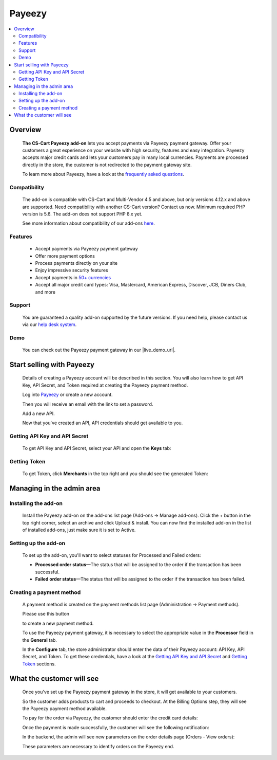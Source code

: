 *******
Payeezy
*******

.. raw:: html

    <div class="buy-now">
        <a href="https://marketplace.simtechdev.com/landing/100000097" class="btn buy-now__btn">Buy now</a>
    </div>



.. contents::
    :local:
    :depth: 2

--------
Overview
--------

    **The CS-Cart Payeezy add-on** lets you accept payments via Payeezy payment gateway. Offer your customers a great experience on your website with high security, features and easy integration. Payeezy accepts major credit cards and lets your customers pay in many local currencies. Payments are processed directly in the store, the customer is not redirected to the payment gateway site.

    .. fancybox:: img/Payeezy_Selection_010.png
        :alt: Paying by credit card. Payeezy

    To learn more about Payeezy, have a look at the `frequently asked questions <https://developer.payeezy.com/faq-page>`_.

=============
Compatibility
=============

    The add-on is compatible with CS-Cart and Multi-Vendor 4.5 and above, but only versions 4.12.x and above are supported. Need compatibility with another CS-Cart version? Contact us now.
    Minimum required PHP version is 5.6. The add-on does not support PHP 8.x yet.

    See more information about compatibility of our add-ons `here <https://docs.cs-cart.com/latest/cscart_addons/compatibility/index.html>`_.

========
Features
========

    - Accept payments via Payeezy payment gateway

    - Offer more payment options

    - Process payments directly on your site

    - Enjoy impressive security features

    - Accept payments in `50+ currencies <https://developer.payeezy.com/faqs/what-currencies-does-payeezy-support>`_

    - Accept all major credit card types: Visa, Mastercard, American Express, Discover, JCB, Diners Club, and more

=======
Support
=======

    You are guaranteed a quality add-on supported by the future versions. If you need help, please contact us via our `help desk system <https://helpdesk.cs-cart.com>`_.

====
Demo
====

    You can check out the Payeezy payment gateway in our |live_demo_url|.

    .. |live_demo_url| raw:: html

        <!--noindex--><a href="http://payeezy.demo.simtechdev.com/" target="_blank" rel="nofollow">demo store</a><!--/noindex-->

--------------------------
Start selling with Payeezy
--------------------------

    Details of creating a Payeezy account will be described in this section. You will also learn how to get API Key, API Secret, and Token required at creating the Payeezy payment method.

    Log into `Payeezy <https://developer.payeezy.com/>`_ or create a new account.

    .. fancybox:: img/Payeezy_Selection_006.png
        :alt: Payeezy. Creating an account
        :width: 400px

    Then you will receive an e­mail with the link to set a password.

    Add a new API.

    .. fancybox:: img/Payeezy_Selection_007.png
        :alt: Payeezy. adding a new API

    Now that you've created an API, API credentials should get available to you.

==============================
Getting API Key and API Secret
==============================

    To get API Key and API Secret, select your API and open the **Keys** tab:

    .. fancybox:: img/Payeezy_Selection_008.png
        :alt: Payeezy. Getting API Key and API Secret

=============
Getting Token
=============

    To get Token, click **Merchants** in the top right and you should see the generated Token:

    .. fancybox:: img/Payeezy_Selection_009.png
        :alt: Payeezy. Getting Token

--------------------------
Managing in the admin area
--------------------------

=====================
Installing the add-on
=====================

    Install the Payeezy add-on on the add-ons list page (Add-ons → Manage add-ons). Click the + button in the top right corner, select an archive and click Upload & install. You can now find the installed add-on in the list of installed add-ons, just make sure it is set to Active.

    .. fancybox:: img/Payeezy_Selection_001.png
        :alt: Payeezy. Manage add-ons 

=====================
Setting up the add-on
=====================

    To set up the add-on, you'll want to select statuses for Processed and Failed orders:

    .. fancybox:: img/Payeezy_Selection_002.png
        :alt: Payeezy. Addon settings

    * **Processed order status**—The status that will be assigned to the order if the transaction has been successful.

    * **Failed order status**—The status that will be assigned to the order if the transaction has been failed.
    
=========================
Creating a payment method
=========================

    A payment method is created on the payment methods list page (Administration → Payment methods). 

    Please use this button 
    
    .. fancybox:: img/Payeezy_Selection_003.png
        :alt: plus button
        :width: 52px

    to create a new payment method.

    To use the Payeezy payment gateway, it is necessary to select the appropriate value in the **Processor** field in the **General** tab.

    .. fancybox:: img/Payeezy_Selection_004.png
        :alt: Payeezy general settings

    In the **Configure** tab, the store administrator should enter the data of their Payeezy account: API Key, API Secret, and Token. To get these credentials, have a look at the `Getting API Key and API Secret`_ and `Getting Token`_ sections.

    .. fancybox:: img/Payeezy_Selection_005.png
        :alt: Payeezy general settings

--------------------------
What the customer will see
--------------------------

    Once you've set up the Payeezy payment gateway in the store, it will get available to your customers.

    So the customer adds products to cart and proceeds to checkout. At the Billing Options step, they will see the Payeezy payment method available.

    To pay for the order via Payeezy, the customer should enter the credit card details:

    .. fancybox:: img/Payeezy_Selection_010.png
        :alt: Paying by credit card. Payeezy

    Once the payment is made successfully, the customer will see the following notification:

    .. fancybox:: img/Payeezy_Selection_011.png
        :alt: payment is made successfully

    In the backend, the admin will see new parameters on the order details page (Orders - View orders):

    .. fancybox:: img/Payeezy_Selection_012.png
        :alt: viewing orders

    These parameters are necessary to identify orders on the Payeezy end. 
